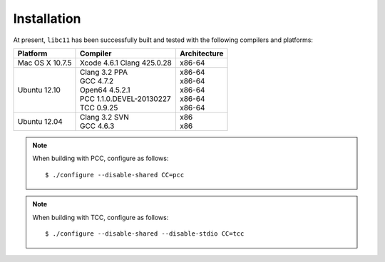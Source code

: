 .. index:: installation

Installation
============

At present, ``libc11`` has been successfully built and tested with the
following compilers and platforms:

======================= =============================== ========================
Platform                Compiler                        Architecture
======================= =============================== ========================
Mac OS X 10.7.5         | Xcode 4.6.1 Clang 425.0.28    | x86-64
Ubuntu 12.10            | Clang 3.2 PPA                 | x86-64
                        | GCC 4.7.2                     | x86-64
                        | Open64 4.5.2.1                | x86-64
                        | PCC 1.1.0.DEVEL-20130227      | x86-64
                        | TCC 0.9.25                    | x86-64
Ubuntu 12.04            | Clang 3.2 SVN                 | x86
                        | GCC 4.6.3                     | x86
======================= =============================== ========================

.. note::

   When building with PCC, configure as follows::

      $ ./configure --disable-shared CC=pcc

.. note::

   When building with TCC, configure as follows::

      $ ./configure --disable-shared --disable-stdio CC=tcc
